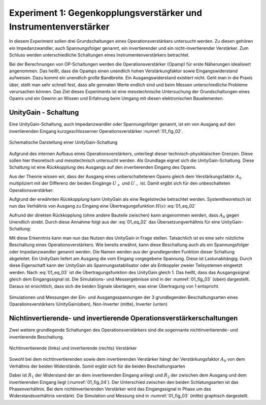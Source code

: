Experiment 1: Gegenkopplungsverstärker und Instrumentenverstärker
=================================================================

In diesem Experiment sollen drei Grundschaltungen eines
Operationsverstärkers untersucht werden. Zu diesen gehören ein
Impedanzwandler, auch Spannungsfolger genannt,
ein invertierender und ein nicht-invertierender Verstärker. Zum 
Schluss werden unterschiedliche Schaltungen eines
Instrumentenverstärkers betrachtet.

Bei der Berechnungen von OP-Schaltungen werden die
Operationsverstärker (Opamp) für erste Näherungen idealisiert
angenommen. Das heißt, dass die Opamps einen unendlich hohen
Verstärkungfaktor sowie Eingangswiderstand aufweisen. Dazu kommt ein
unendlich große Bandbreite. Ein Ausgangswiderstand existiert
nicht. Geht man in die Praxis über, stellt man sehr schnell fest, dass
alle gennaten Werte endlich sind und beim Messen unterschiedliche
Probleme verursachen können. Das Ziel dieses Experiments ist eine
messtechnische Untersuchung der Grundschaltungen eines Opams und ein
Gewinn an Wissen und Erfahrung beim Umgang mit diesen elektronischen
Bauelementen.


UnityGain - Schaltung
---------------------

Eine UnityGain-Schaltung, auch Impedanzwandler oder Spannungsfolger genannt, ist ein von Ausgang auf den
invertierenden Eingang kurzgeschlosserner Operationsverstärker :numref:`01_fig_02`. 

.. figure:: img/Experiment_01/Experiment_01_fig_02.png
	 :name: 01_fig_02
	 :align: center

	 Schematische Darstellung einer UnityGain-Schaltung

Aufgrund des internen Aufbaus eines Operationsverstärkers, unterliegt dieser technisch-physiklaischen Grenzen.
Diese sollen hier theoretisch und messtechnisch untersucht werden. Als Grundlage eignet sich die UnityGain-Schaltung.
Diese Schaltung ist eine *Rückkopplung* des Ausgangs auf den invertierenden Eingang des Opams.

Aus der Theorie wissen wir, dass der Ausgang eines unberschaltetenen Opams gleich dem
Verstärkungsfaktor :math:`A_0` multipliziert mit der Differenz der beiden Eingänge :math:`U_+` und :math:`U_-` ist.
Damit ergibt sich für den unbeschalteten Operationsverstärker:

.. math::
   :label: 01_eq_01

   U_{OUT} = A_0 \cdot (U_+ - U_-)


Aufgrund der erwähnten *Rückkopplung* kann UnityGain als eine Regelstrecke betrachtet werden. Systemtheoretisch
ist nun das Verhältnis von Ausgang zu Eingang eine Übertragungsfunktion :math:`H(s)`  :eq:`01_eq_02`

.. math::
   :label: 01_eq_02

   \frac{U_{OUT}}{U_{IN}} = \frac{A_0}{1+A_0}

Aufrund der direkten Rückkopplung (ohne andere Bauteile zwischen) kann angenommen werden, dass :math:`A_0` gegen Unendlich strebt.
Durch diese Annahme folgt aus der :eq:`01_eq_02` das Übersetzungverhältnis für eine UnityGain-Schaltung:

.. math::
   :label: 01_eq_03

   \frac{U_{OUT}}{U_{IN}} = 1

Mit diese Erkenntnis kann man nun das Nutzen des UnityGain in Frage stellen. Tatsächlich ist es eine sehr
nützliche Beschaltung eines Operationsverstärkers. Wie bereits erwähnt, kann diese Beschaltung auch als ein
Spannungsfolger oder Impedanzwandler genannt werden. Die Namen werden aus der grundlegenden Funktion dieser Schaltung
abgeleitet. Ein UnityGain liefert am Ausgang die vom Eingang vorgegebene Spannung. Diese ist Lastunabhängig. 
Durch diese Eigenschaft kann der UnityGain als Spannungsstabilisator oder als Entkoppler zweier Teilsystemen eingeetzt werden.
Nach :eq:`01_eq_03` ist die Übertragungsfunktion des UnityGain gleich 1. Das heißt, dass das Ausgangssignal gleich dem Eingangssignal ist. Die Simulations- und Messergebnisse sind in der :numref:`01_fig_03` (oben) dargestellt. Daraus ist ersichtlich, dass sich
die beiden Signale überlagern, was einer Übertragung von 1 entspricht. 

.. figure:: img/Experiment_01/Amplifier_output.png
	    :name: 01_fig_03
	    :align: center

	    Simulationen und Messungen der Ein- und Ausgangsspannungen der 3 grundlegenden Beschaltungsarten
	    eines Oparationsverstärkers
	    \\UnityGain(oben), Non-Inverter (mitte), Inverter (unten)


Nichtinvertierende- und invertierende Operationsverstärkerschaltungen
---------------------------------------------------------------------
   
Zwei weitere grundlegende Schaltungen des Operationsverstärkers sind die sogennante
nichtinvertierende- und invertierende Beschaltung.

.. figure:: img/Experiment_01/Experiment_01_fig_03.png
	 :name: 01_fig_04
	 :align: center

	 Nichtinvertierende (links) und invertierende (rechts) Verstärker

Sowohl bei dem nichtinvertierenden sowie dem invertierenden Verstärker hängt der
Verstärkungsfaktor :math:`A_0` von dem Verhältnis der beiden Widerstände. Somit ergibt sich für die beiden Beschaltungsarten

.. math::
   :label: 01_eq_04

   A_0 = \frac{R_2}{R_1}

Dabei ist :math:`R_1` der Widerstand der an dem invertierenden Eingang anliegt und :math:`R_2` der zwischen
dem Ausgang und dem invertierenden Eingang liegt (:numref:`01_fig_04`).  
Der Unterschied zwischen den beiden Schlatungsarten ist das Phasenverhältnis. Bei dem nichtinvertierenden
Verstärker wird das Eingangssignal in Phase um das Widerstandsverhältnis verstärkt. Die Simulation und
Messung sind in :numref:`01_fig_03` (mitte) graphisch dargestellt.  
